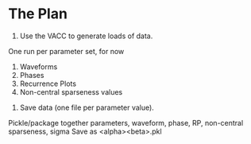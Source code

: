 * The Plan
  1. Use the VACC to generate loads of data.
One run per parameter set, for now
     1. Waveforms
     2. Phases
     3. Recurrence Plots
     4. Non-central sparseness values
  2. Save data (one file per parameter value).
Pickle/package together parameters, waveform, phase, RP, non-central sparseness, sigma
Save as <alpha><beta>.pkl
